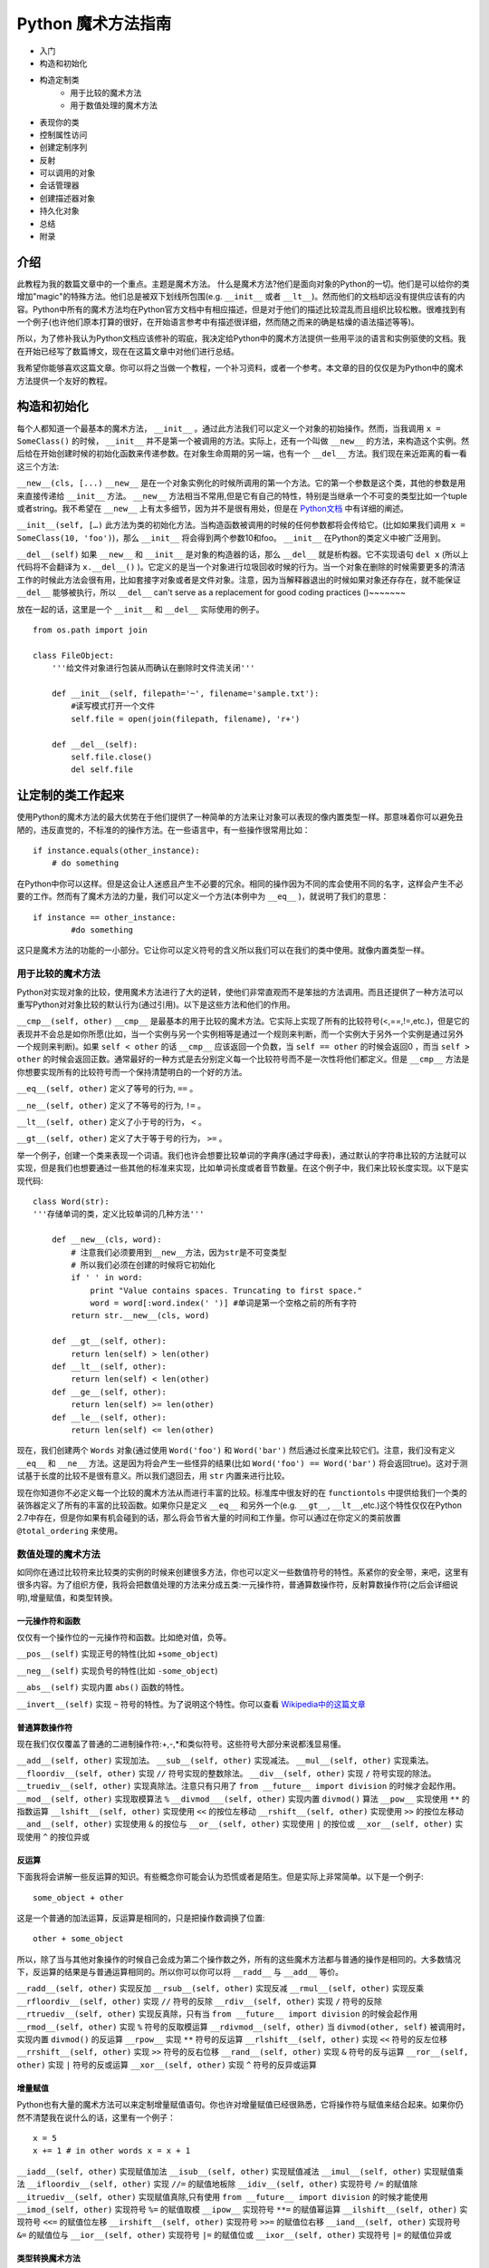 Python 魔术方法指南
====================

- 入门
- 构造和初始化
- 构造定制类
    - 用于比较的魔术方法
    - 用于数值处理的魔术方法
- 表现你的类
- 控制属性访问
- 创建定制序列
- 反射
- 可以调用的对象
- 会话管理器
- 创建描述器对象
- 持久化对象
- 总结
- 附录

介绍
----

此教程为我的数篇文章中的一个重点。主题是魔术方法。
什么是魔术方法?他们是面向对象的Python的一切。他们是可以给你的类增加"magic"的特殊方法。他们总是被双下划线所包围(e.g. ``__init__`` 或者 ``__lt__``)。然而他们的文档却远没有提供应该有的内容。Python中所有的魔术方法均在Python官方文档中有相应描述，但是对于他们的描述比较混乱而且组织比较松散。很难找到有一个例子(也许他们原本打算的很好，在开始语言参考中有描述很详细，然而随之而来的确是枯燥的语法描述等等)。

所以，为了修补我认为Python文档应该修补的瑕疵，我决定给Python中的魔术方法提供一些用平淡的语言和实例驱使的文档。我在开始已经写了数篇博文，现在在这篇文章中对他们进行总结。

我希望你能够喜欢这篇文章。你可以将之当做一个教程，一个补习资料，或者一个参考。本文章的目的仅仅是为Python中的魔术方法提供一个友好的教程。

构造和初始化
------------

每个人都知道一个最基本的魔术方法， ``__init__`` 。通过此方法我们可以定义一个对象的初始操作。然而，当我调用 ``x = SomeClass()`` 的时候， ``__init__`` 并不是第一个被调用的方法。实际上，还有一个叫做 ``__new__`` 的方法，来构造这个实例。然后给在开始创建时候的初始化函数来传递参数。在对象生命周期的另一端，也有一个 ``__del__`` 方法。我们现在来近距离的看一看这三个方法:

``__new__(cls, [...)``
``__new__`` 是在一个对象实例化的时候所调用的第一个方法。它的第一个参数是这个类，其他的参数是用来直接传递给 ``__init__`` 方法。 ``__new__`` 方法相当不常用,但是它有自己的特性，特别是当继承一个不可变的类型比如一个tuple或者string。我不希望在 ``__new__`` 上有太多细节，因为并不是很有用处，但是在 `Python文档 <http://www.python.org/download/releases/2.2/descrintro/#__new__>`_ 中有详细的阐述。

``__init__(self, […)``
此方法为类的初始化方法。当构造函数被调用的时候的任何参数都将会传给它。(比如如果我们调用 ``x = SomeClass(10, 'foo')``)，那么 ``__init__``  将会得到两个参数10和foo。 ``__init__`` 在Python的类定义中被广泛用到。

``__del__(self)``
如果 ``__new__`` 和 ``__init__`` 是对象的构造器的话，那么 ``__del__`` 就是析构器。它不实现语句 ``del x`` (所以上代码将不会翻译为 ``x.__del__()`` )。它定义的是当一个对象进行垃圾回收时候的行为。当一个对象在删除的时候需要更多的清洁工作的时候此方法会很有用，比如套接字对象或者是文件对象。注意，因为当解释器退出的时候如果对象还存存在，就不能保证 ``__del__`` 能够被执行，所以 ``__del__`` can't serve as a replacement for good coding practices ()~~~~~~~

放在一起的话，这里是一个 ``__init__`` 和 ``__del__`` 实际使用的例子。

::
    
    from os.path import join

    class FileObject:
        '''给文件对象进行包装从而确认在删除时文件流关闭'''

        def __init__(self, filepath='~', filename='sample.txt'):
            #读写模式打开一个文件 
            self.file = open(join(filepath, filename), 'r+')

        def __del__(self):
            self.file.close()
            del self.file

让定制的类工作起来
------------------
使用Python的魔术方法的最大优势在于他们提供了一种简单的方法来让对象可以表现的像内置类型一样。那意味着你可以避免丑陋的，违反直觉的，不标准的的操作方法。在一些语言中，有一些操作很常用比如：

::

    if instance.equals(other_instance):
        # do something

在Python中你可以这样。但是这会让人迷惑且产生不必要的冗余。相同的操作因为不同的库会使用不同的名字，这样会产生不必要的工作。然而有了魔术方法的力量，我们可以定义一个方法(本例中为 ``__eq__`` )，就说明了我们的意思：

::

    if instance == other_instance:
            #do something

这只是魔术方法的功能的一小部分。它让你可以定义符号的含义所以我们可以在我们的类中使用。就像内置类型一样。

用于比较的魔术方法
^^^^^^^^^^^^^^^^^^
Python对实现对象的比较，使用魔术方法进行了大的逆转，使他们非常直观而不是笨拙的方法调用。而且还提供了一种方法可以重写Python对对象比较的默认行为(通过引用)。以下是这些方法和他们的作用。

``__cmp__(self, other)``
``__cmp__`` 是最基本的用于比较的魔术方法。它实际上实现了所有的比较符号(<,==,!=,etc.)，但是它的表现并不会总是如你所愿(比如，当一个实例与另一个实例相等是通过一个规则来判断，而一个实例大于另外一个实例是通过另外一个规则来判断)。如果 ``self < other`` 的话 ``__cmp__`` 应该返回一个负数，当 ``self == other`` 的时候会返回0 ，而当 ``self > other`` 的时候会返回正数。通常最好的一种方式是去分别定义每一个比较符号而不是一次性将他们都定义。但是 ``__cmp__`` 方法是你想要实现所有的比较符号而一个保持清楚明白的一个好的方法。

``__eq__(self, other)``
定义了等号的行为, ``==`` 。

``__ne__(self, other)``
定义了不等号的行为, ``!=`` 。

``__lt__(self, other)``
定义了小于号的行为， ``<`` 。

``__gt__(self, other)`` 
定义了大于等于号的行为， ``>=`` 。

举一个例子，创建一个类来表现一个词语。我们也许会想要比较单词的字典序(通过字母表)，通过默认的字符串比较的方法就可以实现，但是我们也想要通过一些其他的标准来实现，比如单词长度或者音节数量。在这个例子中，我们来比较长度实现。以下是实现代码:

::

    class Word(str):
    '''存储单词的类，定义比较单词的几种方法'''

        def __new__(cls, word):
            # 注意我们必须要用到__new__方法，因为str是不可变类型
            # 所以我们必须在创建的时候将它初始化
            if ' ' in word:
                print "Value contains spaces. Truncating to first space."
                word = word[:word.index(' ')] #单词是第一个空格之前的所有字符
            return str.__new__(cls, word)

        def __gt__(self, other):
            return len(self) > len(other)
        def __lt__(self, other):
            return len(self) < len(other)
        def __ge__(self, other):
            return len(self) >= len(other)
        def __le__(self, other):
            return len(self) <= len(other)


现在，我们创建两个 ``Words`` 对象(通过使用 ``Word('foo')`` 和 ``Word('bar')`` 然后通过长度来比较它们。注意，我们没有定义 ``__eq__`` 和 ``__ne__`` 方法。这是因为将会产生一些怪异的结果(比如 ``Word('foo') == Word('bar')`` 将会返回true)。这对于测试基于长度的比较不是很有意义。所以我们退回去，用 ``str`` 内置来进行比较。

现在你知道你不必定义每一个比较的魔术方法从而进行丰富的比较。标准库中很友好的在 ``functiontols`` 中提供给我们一个类的装饰器定义了所有的丰富的比较函数。如果你只是定义 ``__eq__`` 和另外一个(e.g. ``__gt__``, ``__lt__``,etc.)这个特性仅仅在Python 2.7中存在，但是你如果有机会碰到的话，那么将会节省大量的时间和工作量。你可以通过在你定义的类前放置 ``@total_ordering`` 来使用。


数值处理的魔术方法
^^^^^^^^^^^^^^^^^^
如同你在通过比较符来比较类的实例的时候来创建很多方法，你也可以定义一些数值符号的特性。系紧你的安全带，来吧，这里有很多内容。为了组织方便，我将会把数值处理的方法来分成五类:一元操作符，普通算数操作符，反射算数操作符(之后会详细说明),增量赋值，和类型转换。

一元操作符和函数
~~~~~~~~~~~~~~~~
仅仅有一个操作位的一元操作符和函数。比如绝对值，负等。

``__pos__(self)``
实现正号的特性(比如 ``+some_object``)

``__neg__(self)``
实现负号的特性(比如 ``-some_object``)

``__abs__(self)``
实现内置 ``abs()`` 函数的特性。

``__invert__(self)``
实现 ``~`` 符号的特性。为了说明这个特性。你可以查看 `Wikipedia中的这篇文章 <http://en.wikipedia.org/wiki/Bitwise_operation#NOT>`_

普通算数操作符
~~~~~~~~~~~~~~
现在我们仅仅覆盖了普通的二进制操作符:+,-,*和类似符号。这些符号大部分来说都浅显易懂。

``__add__(self, other)``
实现加法。
``__sub__(self, other)``
实现减法。
``__mul__(self, other)``
实现乘法。
``__floordiv__(self, other)``
实现 ``//`` 符号实现的整数除法。
``__div__(self, other)``
实现 ``/`` 符号实现的除法。
``__truediv__(self, other)``
实现真除法。注意只有只用了 ``from __future__ import division`` 的时候才会起作用。
``__mod__(self, other)``
实现取模算法 ``%``
``__divmod___(self, other)``
实现内置 ``divmod()`` 算法
``__pow__``
实现使用 ``**`` 的指数运算
``__lshift__(self, other)``
实现使用 ``<<`` 的按位左移动
``__rshift__(self, other)``
实现使用 ``>>`` 的按位左移动
``__and__(self, other)``
实现使用 ``&`` 的按位与
``__or__(self, other)``
实现使用 ``|`` 的按位或
``__xor__(self, other)``
实现使用 ``^`` 的按位异或

反运算
~~~~~~
下面我将会讲解一些反运算的知识。有些概念你可能会认为恐慌或者是陌生。但是实际上非常简单。以下是一个例子:

::

    some_object + other


这是一个普通的加法运算，反运算是相同的，只是把操作数调换了位置:

::

    other + some_object

所以，除了当与其他对象操作的时候自己会成为第二个操作数之外，所有的这些魔术方法都与普通的操作是相同的。大多数情况下，反运算的结果是与普通运算相同的。所以你可以你可以将 ``__radd__`` 与 ``__add__`` 等价。

``__radd__(self, other)``
实现反加
``__rsub__(self, other)``
实现反减
``__rmul__(self, other)``
实现反乘
``__rfloordiv__(self, other)``
实现 ``//`` 符号的反除
``__rdiv__(self, other)``
实现 ``/`` 符号的反除
``__rtruediv__(self, other)``
实现反真除，只有当 ``from __future__ import division`` 的时候会起作用
``__rmod__(self, other)``
实现 ``%`` 符号的反取模运算
``__rdivmod__(self, other)``
当 ``divmod(other, self)`` 被调用时，实现内置 ``divmod()`` 的反运算
``__rpow__``
实现 ``**`` 符号的反运算
``__rlshift__(self, other)``
实现 ``<<`` 符号的反左位移
``__rrshift__(self, other)``
实现 ``>>`` 符号的反右位移
``__rand__(self, other)``
实现 ``&`` 符号的反与运算
``__ror__(self, other)``
实现 ``|`` 符号的反或运算
``__xor__(self, other)``
实现 ``^`` 符号的反异或运算


增量赋值
~~~~~~~~
Python也有大量的魔术方法可以来定制增量赋值语句。你也许对增量赋值已经很熟悉，它将操作符与赋值来结合起来。如果你仍然不清楚我在说什么的话，这里有一个例子：

::

    x = 5
    x += 1 # in other words x = x + 1


``__iadd__(self, other)``
实现赋值加法
``__isub__(self, other)``
实现赋值减法
``__imul__(self, other)``
实现赋值乘法
``__ifloordiv__(self, other)``
实现 ``//=`` 的赋值地板除
``__idiv__(self, other)``
实现符号 ``/=`` 的赋值除
``__itruediv__(self, other)``
实现赋值真除,只有使用 ``from __future__ import division`` 的时候才能使用 
``__imod_(self, other)``
实现符号 ``%=`` 的赋值取模
``__ipow__``
实现符号 ``**=`` 的赋值幂运算
``__ilshift__(self, other)``
实现符号 ``<<=`` 的赋值位左移
``__irshift__(self, other)``
实现符号 ``>>=`` 的赋值位右移
``__iand__(self, other)``
实现符号 ``&=`` 的赋值位与
``__ior__(self, other)``
实现符号 ``|=`` 的赋值位或
``__ixor__(self, other)``
实现符号 ``|=`` 的赋值位异或

类型转换魔术方法
~~~~~~~~~~~~~~~~
Python也有很多的魔术方法来实现类似 ``float()`` 的内置类型转换特性。
``__int__(self)``
实现整形的强制转换
``__long__(self)``
实现长整形的强制转换
``__float__(self)``
实现浮点型的强制转换
``__complex__(self)``
实现复数的强制转换
``__oct__(self)``
实现八进制的强制转换
``__hex__(self)``
实现二进制的强制转换
``__index__(self)``
当对象是被应用在切片表达式中时，实现整形强制转换，如果你定义了一个可能在切片时用到的定制的数值型,你应该定义 ``__index__`` (详见PEP357)
``__trunc__(self)``
当使用 ``math.trunc(self)`` 的时候被调用。 ``__trunc__`` 应该返回数值被截取成整形(通常为长整形)的值
``__coerce__(self, other)``
实现混合模式算数。如果类型转换不可能的话，那么 ``__coerce__`` 将会返回 ``None`` ,否则他将对 ``self`` 和 ``other`` 返回一个长度为2的tuple，两个为相同的类型。


表现你的类
----------
如果有一个字符串来表示一个类将会非常有用。在Python中，有很多方法可以实现类定义内置的一些函数的返回值。
``__str__(self)``
定义当 ``str()`` 调用的时候的返回值
``__repr__(self)``
定义 ``repr()`` 被调用的时候的返回值。 ``str()`` 和 ``repr()`` 的主要区别在于 ``repr()`` 返回的是机器可读的输出，而 ``str()`` 返回的是人类可读的。
``__unicode__(self)``
定义当 ``unicode()`` 调用的时候的返回值。 ``unicode()`` 和 ``str()`` 很相似，但是返回的是unicode字符串。注意，如a果对你的类调用 ``str()``  然而你只定义了 ``__unicode__()`` ，那么将不会工作。你应该定义 ``__str__()`` 来确保调用时能返回正确的值。

``__hash__(self)``
定义当 ``hash()`` 调用的时候的返回值，它返回一个整形，用来在字典中进行快速比较
``__nonzero__(self)``
定义当 ``bool()`` 调用的时候的返回值。本方法应该返回True或者False，取决于你想让它返回的值。

控制属性访问
------------
许多从其他语言转到Python的人会抱怨它缺乏类的真正封装。(没有办法定义私有变量，然后定义公共的getter和setter)。Python其实可以通过魔术方法来完成封装。我们来看一下:

``__getattr__(self, name)``
你可以定义当用户试图获取一个不存在的属性时的行为。这适用于对普通拼写错误的获取和重定向，对获取一些不建议的属性时候给出警告(如果你愿意你也可以计算并且给出一个值)或者处理一个 ``AttributeError`` 。只有当调用不存在的属性的时候会被返回。然而，这不是一个封装的解决方案。
``__setattr__(self, name, value)``
与 ``__getattr__`` 不同， ``__setattr__`` 是一个封装的解决方案。无论属性是否存在，它都允许你定义对对属性的赋值行为，以为这你可以对属性的值进行个性定制。但是你必须对使用 ``__setattr__`` 特别小心。之后我们会详细阐述。
``__delattr__``
与 ``__setattr__`` 相同，但是功能是删除一个属性而不是设置他们。注意与 ``__setattr__`` 相同，防止无限递归现象发生。(在实现 ``__delattr__`` 的时候调用 ``del self.name`` 即会发生)
``__getattribute__(self, name)``
``__getattribute__`` 与它的同伴 ``__setattr__`` 和 ``__delattr__`` 配合非常好。但是我不建议使用它。只有在新类型类定义中才能使用 ``__getattribute__`` (在最新版本Python中所有的类都是新类型，在老版本中你可以通过继承 ``object`` 来制作一个新类。这样你可以定义一个属性值的访问规则。有时也会产生一些帝归现象。(这时候你可以调用基类的 ``__getattribute__`` 方法来防止此现象的发生。)它可以消除对 ``__getattr__`` 的使用，如果它被明确调用或者一个 ``AttributeError`` 被抛出，那么当实现 ``__getattribute__`` 之后才能被调用。此方法是否被使用其实最终取决于你的选择。)我不建议使用它因为它的使用几率较小(我们在取得一个值而不是设置一个值的时候有特殊的行为是非常罕见的。)而且它不能避免会出现bug。

在进行属性访问控制定义的时候你可能会很容易的引起一个错误。考虑下面的例子。

::

    def __setattr__(self, name, value):
        self.name = value
        #每当属性被赋值的时候， ``__setattr__()`` 会被调用，这样就造成了递归调用。
        #这意味这会调用 ``self.__setattr__('name', value)`` ，每次方法会调用自己。这样会造成程序崩溃。

    def __setattr__(self, name, value):
        self.__dict__[name] = value  #给类中的属性名分配值
        #定制特有属性


Python的魔术方法非常强大，然而随之而来的则是责任。了解正确的方法去使用非常重要。

所以我们对于定制属性访问权限了解了多少呢。它不应该被轻易的使用。实际上，它非常强大。但是它存在的原因是:Python 不会试图将一些不好的东西变得不可能，而是让它们难以实现。自由是至高无上的，所以你可以做任何你想做的。以下是是一个特别的属性控制的例子(我们使用 ``super`` 因为不是所有的类都有 ``__dict__`` 属性):

::

    class AccessCounter:
        '''一个包含计数器的控制权限的类每当值被改变时计数器会加一'''

        def __init__(self, val):
            super(AccessCounter, self).__setattr__('counter', 0)
            super(AccessCounter, self).__setattr__('value', val)

        def __setattr__(self, name, value):
            if name == 'value':
                super(AccessCounter, self).__setattr__('counter', self.counter + 1)
        #如果你不想让其他属性被访问的话，那么可以抛出 AttributeError(name) 异常
            super(AccessCounter, self).__setattr__(name, value)

        def __delattr__(self, name):
            if name == 'value':
                super(AccessCounter, self).__setattr__('counter', self.counter + 1)
            super(AccessCounter, self).__delattr__(name)]


创建定制的序列
--------------
有很多方法让你的Python类行为可以像内置的序列(dict, tuple,list, string等等)。这是目前为止我最喜欢的魔术法,因为它给你很搞的控制权限而且让很多函数在你的类实例上工作的很出色。但是在开始之前，需要先讲一些必须条件。

必须条件
^^^^^^^^
现在我们开始讲如何在Python中创建定制的序列，这个时候该讲一讲协议。协议(Protocols)与其他语言中的接口很相似。它给你很多你必须定义的方法。然而在Python中的协议是很不正式的，不需要明确声明实现。事实上，他们更像一种指南。

我们为什么现在讨论协议？因为如果要定制容器类型的话需要用到这些协议。首先，实现不变容器的话有一个协议:实现不可变容器，你只能定义 ``__len__`` 和 ``__getitem__`` (一会会讲更多)。可变容器协议则需要所有不可变容器的所有另外还需要 ``__setitem__`` 和 ``__delitem__`` 。最终，如果你希望你的对象是可迭代的话，你需要定义 ``__iter__`` 会返回一个迭代器。迭代器必须遵循迭代器协议，需要有 ``__iter__`` (返回它本身) 和 ``next`` 。

容器后的魔法
^^^^^^^^^^^^
这些是容器使用的魔术方法。
``__len__(self)``
然会容器长度。对于可变不可变容器都需要有的协议的一部分。
``__getitem__(self, key)``
定义当一个条目被访问时，使用符号 ``self[key]`` 。这也是不可变容器和可变容器都要有的协议的一部分。如果键的类型错误和 ``KeyError`` 或者没有合适的值。那么应该抛出适当的 ``TypeError`` 异常。
``__setitem__(self, key, value)``
定义当一个条目被赋值时的行为,使用 ``self[key] = value`` 。这也是可变容器和不可变容器协议中都要有的一部分。
``__delitem__(self, key)``
定义当一个条目被删除时的行为(比如 ``del self[key]``)。这只是可变容器协议中的一部分。当使用一个无效的键时应该抛出适当的异常。
``__iter__(self)``
返回一个容器的迭代器。很多情况下会返回迭代器，尤其是当内置的 ``iter()`` 方法被调用的时候，或者当使用 ``for x in container`` 方式循环的时候。迭代器是他们本身的对象，他们必须定义返回 ``self`` 的 ``__iter__`` 方法。
``__reversed__(self)``
实现当 ``reversed()`` 被调用时的行为。应该返回列表的反转版本。
``__contains__(self, item)``
当调用 ``in`` 和 ``not in`` 来测试成员是否存在时候 ``__contains__`` 被定义。你问为什么这个不是序列协议的一部分？那是因为当 ``__contains__`` 没有被定义的时候，Python会迭代这个序列并且当找到需要的值时会返回 ``True`` 。
``__concat__(self, other)``
最终，你可以通过 ``__concat__`` 来定义当用其他的来连接两个序列时候的行为。当 ``+`` 操作符被调用时候会返回一个 ``self`` 和 ``other.__concat__`` 被调用后的结果产生的新序列。

一个例子
^^^^^^^^
在我们的例子中，让我们看一看你可能在其他语言中 用到的函数构造语句的实现(比如 Haskell)。

::

    class FunctionalList:
    '''一个封装了一些附加魔术方法比如 head, tail, init, last, drop, 和take的列表类。
    '''

    def __init__(self, values=None):
    if values is None:
        self.values = []
    else:
        self.values = values

    def __len__(self):
        return len(self.values)

    def __getitem__(self, key):
        #如果键的类型或者值无效，列表值将会抛出错误
        return self.values[key]

    def __setitem__(self, key, value):
        self.values[key] = value

    def __delitem__(self, key):
        del self.values[key]

    def __iter__(self):
        return iter(self.values)

    def __reversed__(self):
        return reversed(self.values)

    def append(self, value):
        self.values.append(value)
    def head(self):
        return self.values[0]
    def tail(self):
        return self.values[1:]
    def init(self):
        #返回一直到末尾的所有元素
        return self.values[:-1]
    def last(self):
        #返回末尾元素
        return self.values[-1]
    def drop(self, n):
        #返回除前n个外的所有元素
        return self.values[n:]
    def take(self, n):
        #返回前n个元素
        return self.values[:n]


反射
----
你可以通过魔术方法控制控制使用 ``isinstance()`` 和 ``issubclass()`` 内置方法的反射行为。这些魔术方法是:

``__instancecheck__(self, instance)``

检查一个实例是不是你定义的类的实例

``__subclasscheck__(self, subclass)``

检查一个类是不是你定义的类的子类

这些方法的用例似乎很少，这也许是真的。我不会花更多的时间在这些魔术方法上因为他们并不是很重要，但是他们的确反应了Python 中的面向对象编程的一些基本特性:非常容易的去做一些事情，即使并不是很必须。这些魔术方法看起来并不是很有用，但是当你需要的时候你会很高兴有这种特性。


可以调用的对象
--------------
你也许已经知道，在Python中，方法也是一种高等的对象。这意味着他们也可以被传递到方法中就像其他对象一样。这是一个非常惊人的特性。
在Python中，一个特殊的魔术方法可以让类的实例的行为表现的像函数一样，你可以调用他们，将一个函数当做一个参数传到另外一个函数中等等。这是一个非常强大的特性让Python编程更加舒适甜美。
``__call__(self, [args...])``  

允许一个类的实例像函数一样被调用。实质上说，这意味着 ``x()`` 与 ``x.__call__()`` 是相同的。注意 ``__call__`` 参数可变。这意味着你可以定义 ``__call__`` 为其他你想要的函数，无论有多少个参数。

``__call__`` 在那些类的实例经常改变状态的时候会非常有效。调用这个实例是一种改变这个对象状态的直接和优雅的做法。用一个实例来表达最好不过了:

::

    class Entity:
    '''调用实体来改变实体的位置。'''

    def __init__(self, size, x, y):
        self.x, self.y = x, y
        self.size = size

    def __call__(self, x, y):
        '''改变实体的位置'''
        self.x, self.y = x, y


会话管理
--------
在Python 2.5中，为了代码利用定义了一个新的关键词 ``with`` 语句。会话控制在Python中不罕见(之前是作为库的一部分被实现)，直到 `PEP343 <http://www.python.org/dev/peps/pep-0343/>`_ 被添加后。它被成为一级语言结构。你也许之前看到这样的语句:

::

    with open('foo.txt') as bar:
    # perform some action with bar

回话控制器通过包装一个 ``with`` 语句来设置和清理行为。回话控制器的行为通过两个魔术方法来定义:
``__enter__(self)``
定义当使用 ``with`` 语句的时候会话管理器应该初始块被创建的时候的行为。注意 ``__enter__`` 的返回值被 ``with`` 语句的目标或者 ``as`` 后的名字绑定。
``__exit__(self, exception_type, exception_value, traceback)``
定义当一个代码块被执行或者终止后会话管理器应该做什么。它可以被用来处理异常，清除工作或者做一些代码块执行完毕之后的日常工作。如果代码块执行成功， ``exception_type`` , ``exception_value`` , 和 ``traceback`` 将会是 ``None`` 。否则的话你可以选择处理这个异常或者是直接交给用户处理。如果你想处理这个异常的话，确认 ``__exit__`` 在所有结束之后会返回 ``True`` 。如果你想让异常被会话管理器处理的话，那么就这样处理。

``__enter`` 和 ``__exit__`` 对于明确有定义好的和日常行为的设置和清洁工作的类很有帮助。你也可以使用这些方法来创建一般的可以包装其他对象的会话管理器。以下是一个例子。


::

    class Closer:
    '''通过with语句和一个close方法来关闭一个对象的会话管理器'''

    def __init__(self, obj):
        self.obj = obj

    def __enter__(self):
        return self.obj # bound to target

    def __exit__(self, exception_type, exception_val, trace):
        try:
            self.obj.close()
        except AttributeError: # obj isn't closable
            print 'Not closable.'
            return True # exception handled successfully


以下是一个使用 ``Closer`` 的例子，使用一个FTP链接来证明(一个可关闭的套接字):

::

    >>> from magicmethods import Closer
    >>> from ftplib import FTP
    >>> with Closer(FTP('ftp.somesite.com')) as conn:
    ...     conn.dir()
    ...
    >>> conn.dir()
    >>> with Closer(int(5)) as i:
    ...     i += 1
    ...
    Not closable.
    >>> i
    6


你已经看到了我们的包装器如何静默的处理适当和不适当的使用行为。这是会话管理器和魔术方法的强大功能。


创建对象的描述器
----------------
描述器是通过得到，设置，删除的时候被访问的类。当然也可以修改其他的对象。描述器并不是鼓励的，他们注定被一个所有者类所持有。当创建面向对象的数据库或者类，里面含有相互依赖的属性时，描述器将会非常有用。一种典型的使用方法是用不同的单位表示同一个数值，或者表示某个数据的附加属性(比如坐标系上某个点包含了这个点到远点的距离信息)。

为了构建一个描述器，一个类必须有至少 ``__get__`` 或者 ``__set__`` 其中一个，并且 ``__delete__`` 被实现。让我们看看这些魔术方法。
``__get__(self, instance, owner)``
定义当描述器的值被取得的时候的行为， ``instance`` 是拥有者对象的一个实例。 ``owner`` 是拥有者类本身。
``__set__(self, instance, value)``
定义当描述器值被改变时候的行为。 ``instance`` 是拥有者类的一个实例 ``value`` 是要设置的值。
``__delete__(self, instance)``
定义当描述器的值被删除的行为。``instance`` 是拥有者对象的实例。
以下是一个描述器的实例:单位转换。

::

    class Meter(object):
    '''Descriptor for a meter.'''

        def __init__(self, value=0.0):
        self.value = float(value)
        def __get__(self, instance, owner):
        return self.value
        def __set__(self, instance, value):
        self.value = float(value)

    class Foot(object):
        '''Descriptor for a foot.'''

        def __get__(self, instance, owner):
        return instance.meter * 3.2808
        def __set__(self, instance, value):
        instance.meter = float(value) / 3.2808

    class Distance(object):
        '''Class to represent distance holding two descriptors for feet and
        meters.'''
        meter = Meter()
        foot = Foot()


储存你的对象
------------

如果你接触过其他的 Pythoner，你可能已经听说过 Pickle 了， Pickle 是用来序列化 Python 数据结构的模块，在你需要暂时存储一个对象的时候（比如缓存），这个模块非常的有用，不过这同时也是隐患的诞生地。

序列化数据是一个非常重要的功能，所以他不仅仅拥有相关的模块（ ``Pickle`` , ``cPickle`` ），还有自己的协议以及魔术方法，不过首先，我们先讨论下关于序列化内建数据结构的方法。

Pickling: 简单例子
^^^^^^^^^^^^^^^^^^^^^^^^^^^^^^^^^^^

让我们深入研究 Pickle，比如说你现在需要临时储存一个字典，你可以把它写入到一个文件里，并且要小心翼翼的确保格式正确，之后再用 exec() 或者处理文件输入来恢复数据，实际上这是很不安全的，如果你使用文本存储了一些重要的数据，任何方式的改变都可能会影响到你的程序，轻则程序崩溃，重则被恶意程序利用，所以，让我们用 Pickle 代替这种方式：

::
    
    import pickle
    
    data = {'foo': [1, 2, 3],
            'bar': ('Hello', 'world!'),
            'baz': True}
    jar = open('data.pkl', 'wb')
    pickle.dump(data, jar) # write the pickled data to the file jar
    jar.close()

嗯，过了几个小时之后，我们需要用到它了，只需把它 unpickle 了就行了：

::
    
    import pickle
    
    pkl_file = open('data.pkl', 'rb') # connect to the pickled data
    data = pickle.load(pkl_file) # load it into a variable
    print data
    pkl_file.close()

正如你期望的，数据原封不动的回来了！

同时要给你一句忠告： pickle 并不是很完美， Pickle 文件很容易被不小心或者故意损坏， Pickle 文件比纯文本文件要稍微安全一点，但是还是可以被利用运行恶意程序。 Pickle 不是跨版本兼容的（译注：最近刚好在 《Python Cookbook》上看到相关讨论，书中描述的 Pickle 是跨版本兼容的，此点待验证），所以尽量不要去分发 Pickle 过的文本，因为别人并不一定能够打开。不过在做缓存或者其他需要序列化数据的时候， Pickle 还是很有用处的。

序列化你自己的对象
^^^^^^^^^^^^^^^^^^

Pickle 并不是只支持内建数据结果，任何遵循 Pickle 协议的类都可以，Pickle 协议为 Python 对象规定了4个可选方法来自定义 Pickle 行为（对于 C 扩展的 cPickle 模块会有一些不同，但是这并不在我们的讨论范围内）：

``__getinitargs__(self)``

如果你希望在逆序列化的同时调用 ``__init__`` ，你可以定义 ``__getinitargs__`` 方法，这个方法应该返回一系列你想被 ``__init__`` 调用的参数，注意这个方法只对老样式的类起作用。

``__getnewargs__(self)``

对于新式的类，你可以定义任何在重建对象时候传递到 ``__new__`` 方法中的参数。这个方法也应该返回一系列的被 ``__new__`` 调用的参数。

``__getstate__(self)``

你可以自定义当对象被序列化时返回的状态，而不是使用 ``__dict`` 方法，当逆序列化对象的时候，返回的状态将会被 ``__setstate__`` 方法调用。

``__setstate__(self, state)``

在对象逆序列化的时候，如果 ``__setstate__`` 定义过的话，对象的状态将被传给它而不是传给 ``__dict__`` 。这个方法是和 ``__getstate__`` 配对的，当这两个方法都被定义的时候，你就可以完全控制整个序列化与逆序列化的过程了。

例子
^^^^

我们以 Slate 为例，这是一段记录一个值以及这个值是何时被写入的程序，但是，这个 Slate 有一点特殊的地方，当前值不会被保存。

::
    
    import time
    
    class Slate:
        '''Class to store a string and a changelog, and forget its value when
        pickled.'''
    
        def __init__(self, value):
            self.value = value
            self.last_change = time.asctime()
            self.history = {}
    
        def change(self, new_value):
            # Change the value. Commit last value to history
            self.history[self.last_change] = self.value
            self.value = new_value
            self.last_change = time.asctime()
    
        def print_changes(self):
            print 'Changelog for Slate object:'
            for k, v in self.history.items():
                print '%s\t %s' % (k, v)
    
        def __getstate__(self):
            # Deliberately do not return self.value or self.last_change.
            # We want to have a "blank slate" when we unpickle.
            return self.history
    
        def __setstate__(self, state):
            # Make self.history = state and last_change and value undefined
            self.history = state
            self.value, self.last_change = None, None

结论
^^^^

这份指南的希望为所有人都能带来一些知识，即使你是 Python 大牛或者对于精通于面向对象开发。如果你是一个 Python 初学者，阅读这篇文章之后你已经获得了编写丰富，优雅，灵活的类的知识基础了。如果你是一个有一些经验的 Python 程序员，你可能会发现一些能让你写的代码更简洁的方法。如果你是一个 Python 大牛，可能会帮助你想起来一些你已经遗忘的知识，或者一些你还没听说过的新功能。不管你现在有多少经验，我希望这次对于 Python 特殊方法的旅程能够带给你一些帮助（用双关语真的很不错 XD）（译注: 这里的双关在于标题为 Magic Methods 这里是 神奇的旅程 ，不过由于中英语序的问题，直译略显头重脚轻，所以稍微变化了下意思，丢掉了双关的含义）。

附录：如何调用魔术方法
^^^^^^^^^^^^^^^^^^^^^^

一些魔术方法直接和内建函数相对，在这种情况下，调用他们的方法很简单，但是，如果是另外一种不是特别明显的调用方法，这个附录介绍了很多并不是很明显的魔术方法的调用形式。

+---------------------------------+-----------------------------------+---------------------------------+
| 魔术方法                        | 调用方式                          | 解释                            |
+=================================+===================================+=================================+
| __new__(cls [,...])             | instance = MyClass(arg1, arg2)    | __new__ 在创建实例的时候被调用  |
+---------------------------------+-----------------------------------+---------------------------------+
| __init__(self [,...])           | instance = MyClass(arg1, arg2)    | __init__ 在创建实例的时候被调用 |
+---------------------------------+-----------------------------------+---------------------------------+
| __cmp__(self, other)            | self == other, self > other, 等。 | 在比较的时候调用                |
+---------------------------------+-----------------------------------+---------------------------------+
| __pos__(self)                   | +self                             | 一元加运算符                    |
+---------------------------------+-----------------------------------+---------------------------------+
| __neg__(self)                   | -self                             | 一元减运算符                    |
+---------------------------------+-----------------------------------+---------------------------------+
| __invert__(self)                | ~self                             | 取反运算符                      |
+---------------------------------+-----------------------------------+---------------------------------+
| __index__(self)                 | x[self]                           | 对象被作为索引使用的时候        |
+---------------------------------+-----------------------------------+---------------------------------+
| __nonzero__(self)               | bool(self)                        | 对象的布尔值                    |
+---------------------------------+-----------------------------------+---------------------------------+
| __getattr__(self, name)         | self.name # name 不存在           | 访问一个不存在的属性时          |
+---------------------------------+-----------------------------------+---------------------------------+
| __setattr__(self, name, val)    | self.name = val                   | 对一个属性赋值时                |
+---------------------------------+-----------------------------------+---------------------------------+
| __delattr__(self, name)         | del self.name                     | 删除一个属性时                  |
+---------------------------------+-----------------------------------+---------------------------------+
| __getattribute(self, name)      | self.name                         | 访问任何属性时                  |
+---------------------------------+-----------------------------------+---------------------------------+
| __getitem__(self, key)          | self[key]                         | 使用索引访问元素时              |
+---------------------------------+-----------------------------------+---------------------------------+
| __setitem__(self, key, val)     | self[key] = val                   | 对某个索引值赋值时              |
+---------------------------------+-----------------------------------+---------------------------------+
| __delitem__(self, key)          | del self[key]                     | 删除某个索引值时                |
+---------------------------------+-----------------------------------+---------------------------------+
| __iter__(self)                  | for x in self                     | 迭代时                          |
+---------------------------------+-----------------------------------+---------------------------------+
| __contains__(self, value)       | value in self, value not in self  | 使用 in 操作测试关系时          |
+---------------------------------+-----------------------------------+---------------------------------+
| __concat__(self, value)         | self + other                      | 连接两个对象时                  |
+---------------------------------+-----------------------------------+---------------------------------+
| __call__(self [,...])           | self(args)                        | “调用”对象时                    |
+---------------------------------+-----------------------------------+---------------------------------+
| __enter__(self)                 | with self as x:                   | with 语句环境管理               |
+---------------------------------+-----------------------------------+---------------------------------+
| __exit__(self, exc, val, trace) | with self as x:                   | with 语句环境管理               |
+---------------------------------+-----------------------------------+---------------------------------+
| __getstate__(self)              | pickle.dump(pkl_file, self)       | 序列化                          |
+---------------------------------+-----------------------------------+---------------------------------+
| __setstate__(self)              | data = pickle.load(pkl_file)      | 序列化                          |
+---------------------------------+-----------------------------------+---------------------------------+

希望这个表格对你对于什么时候应该使用什么方法这个问题有所帮助。
